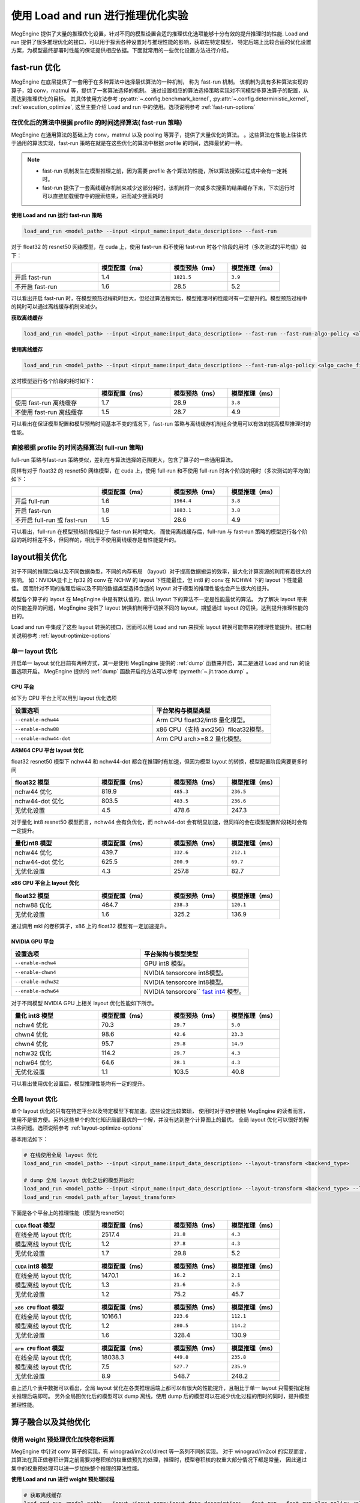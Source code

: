 .. _lar-inference-optimize:

使用 Load and run 进行推理优化实验
==================================

MegEngine 提供了大量的推理优化设置，针对不同的模型设置合适的推理优化选项能够十分有效的提升推理时的性能.
Load and run 提供了很多推理优化的接口，可以用于探索各种设置对与推理性能的影响，获取在特定模型，
特定后端上比较合适的优化设置方案，为模型最终部署时性能的保证提供相应依据。下面就常用的一些优化设置方法进行介绍。

fast-run 优化
----------------------

MegEngine 在底层提供了一套用于在多种算法中选择最优算法的一种机制， 称为 fast-run 机制。
该机制为具有多种算法实现的算子，如 conv，matmul 等，提供了一套算法选择的机制。
通过设置相应的算法选择策略实现对不同模型多算法算子的配置，从而达到推理优化的目标。
其具体使用方法参考 :py:attr:`~.config.benchmark_kernel`, :py:attr:`~.config.deterministic_kernel`, :ref:`execution_optimize`,
这里主要介绍 Load and run 中的使用。选项说明参考 :ref:`fast-run-options`

在优化后的算法中根据 profile 的时间选择算法( fast-run 策略)
^^^^^^^^^^^^^^^^^^^^^^^^^^^^^^^^^^^^^^^^^^^^^^^^^^^^^^^^^^^^^^^^^^^^^^^^^^^^^^^^^^^^^^^^^^
MegEngine 在通用算法的基础上为 conv，matmul 以及 pooling 等算子，提供了大量优化的算法。
。这些算法在性能上往往优于通用的算法实现，fast-run 策略在就是在这些优化的算法中根据 profile 的时间，选择最优的一种。

.. note::

   * fast-run 机制发生在模型推理之前，因为需要 profile 各个算法的性能，所以算法搜索过程成中会有一定耗时。
   * fast-run 提供了一套离线缓存机制来减少这部分耗时，该机制将一次或多次搜索的结果缓存下来，下次运行时可以直接加载缓存中的搜索结果，进而减少搜索耗时

**使用 Load and run 运行 fast-run 策略**

.. code:: bash

   load_and_run <model_path> --input <input_name:input_data_description> --fast-run

对于 float32 的 resnet50 网络模型，在 cuda 上，使用 fast-run 和不使用 fast-run 时各个阶段的用时（多次测试的平均值）如下：

.. list-table::
   :widths: 30 25 20 18
   :header-rows: 1

   * -  
     - 模型配置（ms）
     - 模型预热（ms） 
     - 模型推理（ms）  
   * - 开启 fast-run
     - 1.4
     - ``1821.5``
     - ``3.9``
   * - 不开启 fast-run
     - 1.6
     - 28.5
     - 5.2

可以看出开启 fast-run 时，在模型预热过程耗时巨大，但经过算法搜索后，模型推理时的性能时有一定提升的。模型预热过程中的耗时可以通过离线缓存机制来减少。

**获取离线缓存**

.. code:: bash

   load_and_run <model_path> --input <input_name:input_data_description> --fast-run --fast-run-algo-policy <algo_cache_file>

**使用离线缓存**

.. code:: bash

   load_and_run <model_path> --input <input_name:input_data_description> --fast-run-algo-policy <algo_cache_file>

这时模型运行各个阶段的耗时如下：

.. list-table::
   :widths: 30 25 20 18
   :header-rows: 1

   * -  
     - 模型配置（ms）
     - 模型预热（ms） 
     - 模型推理（ms）  
   * - 使用 fast-run 离线缓存
     - 1.7
     - 28.9
     - ``3.8``
   * - 不使用 fast-run 离线缓存
     - 1.5
     - 28.7
     - 4.9

可以看出在保证模型配置和模型预热时间基本不变的情况下，fast-run 策略与离线缓存机制组合使用可以有效的提高模型推理时的性能。

直接根据 profile 的时间选择算法( full-run 策略)
^^^^^^^^^^^^^^^^^^^^^^^^^^^^^^^^^^^^^^^^^^^^^^^^^^^^^

full-run 策略与fast-run 策略类似，差别在与算法选择的范围更大，包含了算子的一些通用算法。

同样有对于 float32 的 resnet50 网络模型，在 cuda 上，使用 full-run 和不使用 full-run 时各个阶段的用时（多次测试的平均值）如下：

.. list-table::
   :widths: 30 25 20 18
   :header-rows: 1

   * -  
     - 模型配置（ms）
     - 模型预热（ms） 
     - 模型推理（ms）  
   * - 开启 full-run
     - 1.6
     - ``1964.4``
     - ``3.8``
   * - 开启 fast-run
     - 1.8
     - ``1883.1``
     - ``3.8``
   * - 不开启 full-run 或 fast-run
     - 1.5
     - 28.6
     - 4.9

可以看出，full-run 在模型预热阶段相比于 fast-run 耗时增大。
而使用离线缓存后，full-run 与 fast-run 策略的模型运行各个阶段的耗时相差不多，但同样的，相比于不使用离线缓存是有性能提升的。


layout相关优化
----------------------

对于不同的推理后端以及不同数据类型，不同的内存布局 （layout）对于提高数据搬运的效率，最大化计算资源的利用有着很大的影响。
如：NVIDIA显卡上 fp32 的 conv 在 NCHW 的 layout 下性能最佳，但 int8 的 conv 在 NCHW4 下的 layout 下性能最佳。
因而针对不同的推理后端以及不同的数据类型选择合适的 layout 对于模型的推理性能也会产生很大的提升。

模型各个算子的 layout 在 MegEngine 中是有默认值的，默认 layout 下的算法不一定是性能最优的算法。
为了解决 layout 带来的性能差异的问题，MegEngine 提供了 layout 转换机制用于切换不同的 layout，期望通过 layout 的切换，达到提升推理性能的目的。

Load and run 中集成了这些 layout 转换的接口，因而可以用 Load and run 来探索 layout 转换可能带来的推理性能提升。接口相关说明参考 :ref:`layout-optimize-options`

单一 layout 优化
^^^^^^^^^^^^^^^^^^^^^^

开启单一 layout 优化目前有两种方式，其一是使用 MegEngine 提供的 :ref:`dump` 函数来开启，其二是通过 Load and run 的设置选项开启。
MegEngine 提供的 :ref:`dump` 函数开启的方法可以参考 :py:meth:`~.jit.trace.dump` 。

CPU 平台
""""""""""""""""""""""

如下为 CPU 平台上可以用到 layout 优化选项

.. list-table:: 
   :widths: 30 25
   :header-rows: 1

   * - 设置选项 
     - 平台架构与模型类型
   * - ``--enable-nchw44``
     - Arm CPU float32/int8 量化模型。
   * - ``--enable-nchw88``
     - x86 CPU（支持 avx256）flloat32模型。
   * - ``--enable-nchw44-dot``
     - Arm CPU arch>=8.2 量化模型。

**ARM64 CPU 平台 layout 优化**


float32 resnet50 模型下 nchw44 和 nchw44-dot 都会在推理时有加速，但因为模型 layout 的转换，模型配置阶段需要更多时间

.. list-table::
   :widths: 30 25 20 18
   :header-rows: 1

   * - float32 模型
     - 模型配置（ms）
     - 模型预热（ms） 
     - 模型推理（ms）  
   * - nchw44 优化
     - 819.9
     - ``485.3``
     - ``236.5``
   * - nchw44-dot 优化
     - 803.5
     - ``483.5``
     - ``236.6``
   * - 无优化设置
     - 4.5
     - 478.6
     - 247.3

对于量化 int8 resnet50 模型而言，nchw44 会有负优化，而 nchw44-dot 会有明显加速，但同样的会在模型配置阶段耗时会有一定提升。

.. list-table::
   :widths: 30 25 20 18
   :header-rows: 1

   * - 量化int8 模型
     - 模型配置（ms）
     - 模型预热（ms） 
     - 模型推理（ms）  
   * - nchw44 优化
     - 439.7
     - ``332.6``
     - ``212.1``
   * - nchw44-dot 优化
     - 625.5
     - ``200.9``
     - ``69.7``
   * - 无优化设置
     - 4.3
     - 257.8
     - 82.7


**x86 CPU 平台上 layout 优化**

.. list-table::
   :widths: 30 25 20 18
   :header-rows: 1

   * - float32 模型
     - 模型配置（ms）
     - 模型预热（ms） 
     - 模型推理（ms）  
   * - nchw88 优化
     - 464.7
     - ``238.3``
     - ``120.1``
   * - 无优化设置
     - 1.6
     - 325.2
     - 136.9

通过调用 mkl 的卷积算子，x86 上的 float32 模型有一定加速提升。

NVIDIA GPU 平台
""""""""""""""""""""""

.. list-table:: 
   :widths: 30 25
   :header-rows: 1

   * - 设置选项 
     - 平台架构与模型类型
   * - ``--enable-nchw4``
     - GPU int8 模型。
   * - ``--enable-chwn4``
     - NVIDIA tensorcore int8模型。
   * - ``--enable-nchw32``
     - NVIDIA tensorcore int8模型。
   * - ``--enable-nchw64``
     - NVIDIA tensorcore`` `fast int4 <https://developer.nvidia.com/blog/int4-for-ai-inference/>`__ 模型。

对于不同模型 NVIDIA GPU 上相关 layout 优化性能如下所示。

.. list-table::
   :widths: 30 25 20 18
   :header-rows: 1

   * - 量化 int8 模型
     - 模型配置（ms）
     - 模型预热（ms） 
     - 模型推理（ms）  
   * - nchw4 优化
     - 70.3
     - ``29.7``
     - ``5.0``
   * - chwn4 优化
     - 98.6
     - ``42.6``
     - ``23.3``
   * - chwn4 优化
     - 95.7
     - ``29.8``
     - ``14.9``
   * - nchw32 优化
     - 114.2
     - ``29.7``
     - ``4.3``
   * - nchw64 优化
     - 64.6
     - ``28.1``
     - ``4.3``
   * - 无优化设置
     - 1.1
     - 103.5
     - 40.8

可以看出使用优化设置后，模型推理性能均有一定的提升。

全局 layout 优化
^^^^^^^^^^^^^^^^^^^^^^

单个 layout 优化的只有在特定平台以及特定模型下有加速，这些设定比较繁琐，
使用时对于初步接触 MegEngine 的读者而言，使用不是很方便。另外这些单个的优化知识局部最优的一个解，并没有达到整个计算图上的最优。
全局 layout 优化可以很好的解决些问题。选项说明参考 :ref:`layout-optimize-options`

基本用法如下：

.. code:: bash

   # 在线使用全局 layout 优化
   load_and_run <model_path> --input <input_name:input_data_description> --layout-transform <backend_type>

   # dump 全局 layout 优化之后的模型并运行
   load_and_run <model_path> --input <input_name:input_data_description> --layout-transform <backend_type> --layout-transform-dump <model_path_after_layout_transform>
   load_and_run <model_path_after_layout_transform>

下面是各个平台上的推理性能（模型为resnet50）

.. list-table::
   :widths: 30 25 20 18
   :header-rows: 1

   * - ``CUDA`` float 模型
     - 模型配置（ms）
     - 模型预热（ms） 
     - 模型推理（ms）  
   * - 在线全局 layout 优化
     - 2517.4
     - ``21.8``
     - ``4.3``
   * - 模型离线 layout 优化
     - 1.2
     - ``27.8``
     - ``4.3``
   * - 无优化设置
     - 1.7
     - 29.8
     - 5.2

.. list-table::
   :widths: 30 25 20 18
   :header-rows: 1

   * - ``CUDA`` int8 模型
     - 模型配置（ms）
     - 模型预热（ms） 
     - 模型推理（ms）  
   * - 在线全局 layout 优化
     - 1470.1
     - ``16.2``
     - ``2.1``
   * - 模型离线 layout 优化
     - 1.3
     - ``21.6``
     - ``2.5``
   * - 无优化设置
     - 1.2
     - 75.2
     - 45.7

.. list-table::
   :widths: 30 25 20 18
   :header-rows: 1

   * - ``x86 CPU`` float 模型
     - 模型配置（ms）
     - 模型预热（ms） 
     - 模型推理（ms）  
   * - 在线全局 layout 优化
     - 10166.1
     - ``223.6``
     - ``112.1``
   * - 模型离线 layout 优化
     - 1.2
     - ``280.5``
     - ``114.2``
   * - 无优化设置
     - 1.6
     - 328.4
     - 130.9

.. list-table::
   :widths: 30 25 20 18
   :header-rows: 1

   * - ``arm CPU`` float 模型
     - 模型配置（ms）
     - 模型预热（ms） 
     - 模型推理（ms）  
   * - 在线全局 layout 优化
     - 18038.3
     - ``449.8``
     - ``235.8``
   * - 模型离线 layout 优化
     - 7.5
     - ``527.7``
     - ``235.9``
   * - 无优化设置
     - 8.9
     - 548.7
     - 248.2

由上述几个表中数据可以看出，全局 layout 优化在各类推理后端上都可以有很大的性能提升，且相比于单一 layout 只需要指定相关推理后端即可。
另外全局图优化后的模型可以 dump 离线，使用 dump 后的模型可以在减少优化过程的用时的同时，提升模型推理性能。

算子融合以及其他优化
----------------------

使用 weight 预处理优化加快卷积运算
^^^^^^^^^^^^^^^^^^^^^^^^^^^^^^^^^^^^^^^^^^^^^^^^^^^

MegEngine 中针对 conv 算子的实现，有 winograd/im2col/direct 等一系列不同的实现。
对于 winograd/im2col 的实现而言，其算法在真正做卷积计算之前需要对卷积核的权重做预先的处理，推理时，模型卷积核的权重大部分情况下都是常量，
因此通过集中的权重预处理可以进一步加快整个推理的算法性能。

**使用 Load and run 进行 weight 预处理过程**

.. code:: bash

   # 获取离线缓存
   load_and_run <model_path> --input <input_name:input_data_description> --fast-run --fast-run-algo-policy <algo_cache_file> --weight-preprocess --cpu
   # 使用离线缓存
   load_and_run <model_path> --input <input_name:input_data_description> --fast-run-algo-policy <algo_cache_file> --weight-preprocess --cpu

在 arm64 CPU 设备上，对于 float32 的 resnet50 网络模型，模型运行各个阶段的用时如下所示：

.. list-table::
   :widths: 30 25 20 18
   :header-rows: 1

   * - 
     - 模型配置（ms）
     - 模型预热（ms） 
     - 模型推理（ms）  
   * - fast-run 缓存 + weight 预处理
     - 8.4
     - ``652.4``
     - ``186.4``
   * - 只使用 fast-run 缓存
     - 11.3
     - ``571.3``
     - ``227.9``
   * - 只使用 weight 预处理
     - 8.4
     - ``581.1``
     - ``229.8``
   * - 无优化设置
     - 8.6
     - 562.4
     - 245.8

可以看出，weight 预处理在 arm64 CPU 设备上能够有效的提高推理性能，代价是预热阶段的耗时变大了。但预热在实际应用中相比于推理占比较小，所以整体性能是有很大提升的。

.. note::

   weight 预处理只针对使用 winograd/im2col 实现的卷积算法，因此只有在对应推理后端上有相应实现时才能有加速。相应实现在 MegEngine 的 `dnn <https://github.com/MegEngine/MegEngine/tree/master/dnn/src>`__ 中。 

使用 fake-first 加速预热过程
^^^^^^^^^^^^^^^^^^^^^^^^^^^^^^^^

无论是 fast-run，还是 weight 前处理，在提升推理性能的同时，不免会引起预热阶段的一些耗时增加。
虽然预热部分在应用中占比不高，但有些应用下不免会成为瓶颈所在。 fake-first 这一优化，
可以用于预先执行内存分配，队列初始化等操作，在此过程中不会进行计算任务，从而减少预热时间，提升整体性能。
 
**使用 Load and run 加速预热过程**

.. code:: bash

   # 获取离线缓存
   load_and_run <model_path> --input <input_name:input_data_description> --fast-run --fast-run-algo-policy <algo_cache_file> --weight-preprocess --cpu
   # 使用离线缓存
   load_and_run <model_path> --input <input_name:input_data_description> --fast-run-algo-policy <algo_cache_file> --weight-preprocess --cpu --fake-first --warmup-iter 2

在 arm64 CPU 设备上，对于 float32 的 resnet50 网络模型，模型运行各个阶段的用时如下所示：

.. list-table::
   :widths: 30 25 20 18
   :header-rows: 1

   * -  
     - 模型配置（ms）
     - 模型预热（首次/第二次 ms） 
     - 模型推理（ms）  
   * - fast-run 缓存 + weight 预处理 + fake-fisrt
     - 7.8
     - 30.1/410.1
     - ``184.8``
   * - 只使用 fast-run 缓存 + fake-first
     - 9.7
     - 29.9/298.8
     - ``226.4``
   * - 只使用 weight 预处理 + fake-first
     - 11.2
     - 31.3/361.8
     - ``229.8``
   * - 无优化设置 + fake-first
     - 8.1
     - 36/316.7
     - 245.8
   * - 无优化设置 
     - 7.1
     - 551.6/----
     - 246.4

可以看出，使用fake-fisrt 时，能够很好的降低预热所需时间，唯一的问题时预热部分需要执行至少两次。

使用算子融合优化
^^^^^^^^^^^^^^^^^^^^^^^^^^^^^^^^
对于一些常见的算子，其往往以某一固定组合的形式出现，这样的算子通常可以融合为一个算子，从而减少数据搬运，提升整体的资源利用率。
常见的融合包括 elemwise 算子与shape 或者 type 变换算子的融合，卷积与非线性算子的融合，卷积，加法以及非线性算子的融合（类 resnet 的网络中大量存在）。
Load and run 为这几类算子融合的设置提供了相应配置选项，参考 :ref:`preprocess-fuse-options`

``--enable-fuse-preprocess`` 选项用于前处理相关的，如类型转换，dimshuffle等算子的融合。对于单个模型而言性能变化不大。
这里主要介绍后两种算子融合的优化。


.. list-table::
   :widths: 30 25 20 18
   :header-rows: 1

   * - ``CPU`` float模型 
     - 模型配置（ms）
     - 模型预热（ms） 
     - 模型推理（ms）  
   * - 卷积与非线性算子的融合
     - 3.3
     - 286.7
     - ``129.1``
   * - 卷积，加法以及非线性算子的融合
     - 3.4
     - 314.7
     - ``127.2``
   * - 无优化设置 
     - 1.6
     - 313.6
     - 130.3


.. list-table::
   :widths: 30 25 20 18
   :header-rows: 1

   * - ``CUDA`` float模型 
     - 模型配置（ms）
     - 模型预热（ms） 
     - 模型推理（ms）  
   * - 卷积与非线性算子的融合
     - 3.7
     - 26.9
     - ``4.3``
   * - 卷积，加法以及非线性算子的融合
     - 4.1
     - 28.2
     - ``4.7``
   * - 无优化设置 
     - 2.1
     - 29.7
     - 5.0

算子融合有一定优化，但总体提升有限。

kern record 优化
------------------------------

MegEngine 算法在运行时会根据传入的运行时信息分配相应的 kern 进行计算。这一过程是运行时决定的。所以会有一定耗时。
针对这部分耗时，MegEngine 提供了 record 的机制来记录运行时分配的 kern。在后面运行时直接使用 这部分 kern 的记录来加速推理。
Load and run 选项说明参考 :ref:`preprocess-fuse-options`

record 优化通常在一些低端平台上有一定优化。主要的使用方法：

.. code:: bash

   # 只记录运行时调用的 kern
   load_and_run <model_path> --input <input_name:input_data_description> --record-comp-seq
   # 释放计算图的上的一些数据
   load_and_run <model_path> --input <input_name:input_data_description> --no-sanity-check --record-com-seq2
  
.. list-table::
   :widths: 30 25 20 18
   :header-rows: 1

   * - ``arm64 CPU`` float模型 
     - 模型配置（ms）
     - 模型预热（ms） 
     - 模型推理（ms）  
   * - 开启 record level 1
     - 7.7
     - 564.2
     - ``245.2``
   * - 开启record level 2
     - 37.1
     - 311.7
     - ``243.5``
   * - 无优化设置 
     - 6.8
     - 540.3
     - 245.5


有关常见推理测速的优化设置总结
---------------------------------------

**x86 CPU 平台推理测速**

.. code:: bash

   load_and_run <model_path> --cpu --input <input_name:input_data_description> --layout-transform cpu --layout-transform-dump <model_path_after_layout_transform> 
   load_and_run <model_path_after_layout_transform> --cpu --fast-run --fast-run-algo-policy <algo_cache_file>  --weight-preprocess
   load_and_run <model_path_after_layout_transform> --cpu --fast-run-algo-policy <algo_cache_file> --weight-preprocess --fake-first

**ARM CPU 平台推理测速**

.. code:: bash

   load_and_run <model_path> --cpu --input <input_name:input_data_description> --layout-transform cpu --layout-transform-dump <model_path_after_layout_transform>
   load_and_run <model_path_after_layout_transform> --cpu --fast-run --fast-run-algo-policy <algo_cache_file>  --weight-preprocess --enable-fuse-conv-bias-nonlinearity
   load_and_run <model_path_after_layout_transform> --cpu-default --fast-run-algo-policy <algo_cache_file> --weight-preprocess  --enable-fuse-conv-bias-nonlinearity --record-comp-seq

**NVIDIA GPU 平台推理测速**

.. code:: bash

   load_and_run <model_path> --cuda --input <input_name:input_data_description> --layout-transform cuda --layout-transform-dump <model_path_after_layout_transform>
   load_and_run <model_path_after_layout_transform> --cuda  --fast-run --fast-run-algo-policy <algo_cache_file>  --weight-preprocess 
   load_and_run <model_path_after_layout_transform> --cuda --fast-run-algo-policy <algo_cache_file> --weight-preprocess --enable-fuse-conv-bias-nonlinearity --record-comp-seq
